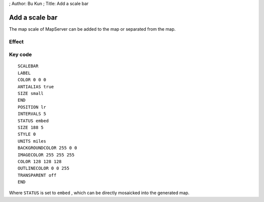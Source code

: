 ; Author: Bu Kun ; Title: Add a scale bar

Add a scale bar
===============

The map scale of MapServer can be added to the map or separated from the
map.

Effect
------

.. raw:: html

   <p align="center">

.. raw:: html

   </p>

Key code
--------

::

   SCALEBAR
   LABEL
   COLOR 0 0 0
   ANTIALIAS true
   SIZE small
   END
   POSITION lr
   INTERVALS 5
   STATUS embed
   SIZE 188 5
   STYLE 0
   UNITS miles
   BACKGROUNDCOLOR 255 0 0
   IMAGECOLOR 255 255 255
   COLOR 128 128 128
   OUTLINECOLOR 0 0 255
   TRANSPARENT off
   END

Where ``STATUS`` is set to ``embed`` , which can be directly mosaicked
into the generated map.
